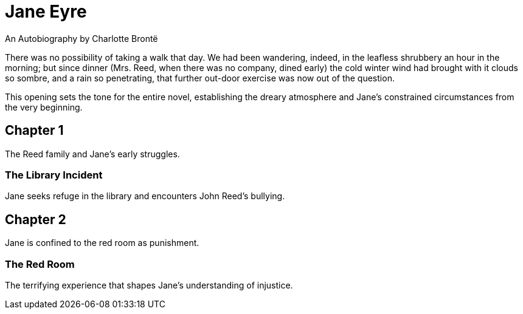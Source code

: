 = Jane Eyre

An Autobiography by Charlotte Brontë

There was no possibility of taking a walk that day. We had been wandering, indeed, 
in the leafless shrubbery an hour in the morning; but since dinner (Mrs. Reed, 
when there was no company, dined early) the cold winter wind had brought with it 
clouds so sombre, and a rain so penetrating, that further out-door exercise was 
now out of the question.

This opening sets the tone for the entire novel, establishing the dreary atmosphere 
and Jane's constrained circumstances from the very beginning.

== Chapter 1

The Reed family and Jane's early struggles.

=== The Library Incident

Jane seeks refuge in the library and encounters John Reed's bullying.

== Chapter 2  

Jane is confined to the red room as punishment.

=== The Red Room

The terrifying experience that shapes Jane's understanding of injustice.
